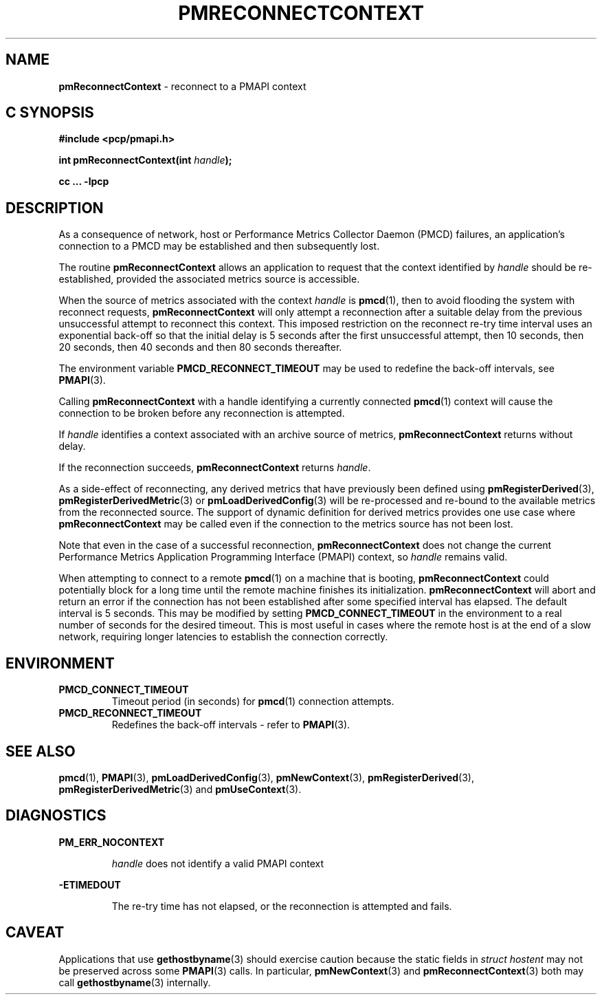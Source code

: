 '\"macro stdmacro
.\"
.\" Copyright (c) 2000-2004 Silicon Graphics, Inc.  All Rights Reserved.
.\"
.\" This program is free software; you can redistribute it and/or modify it
.\" under the terms of the GNU General Public License as published by the
.\" Free Software Foundation; either version 2 of the License, or (at your
.\" option) any later version.
.\"
.\" This program is distributed in the hope that it will be useful, but
.\" WITHOUT ANY WARRANTY; without even the implied warranty of MERCHANTABILITY
.\" or FITNESS FOR A PARTICULAR PURPOSE.  See the GNU General Public License
.\" for more details.
.\"
.\"
.TH PMRECONNECTCONTEXT 3 "PCP" "Performance Co-Pilot"
.SH NAME
\f3pmReconnectContext\f1 \- reconnect to a PMAPI context
.SH "C SYNOPSIS"
.ft 3
#include <pcp/pmapi.h>
.sp
int pmReconnectContext(int \fIhandle\fP);
.sp
cc ... \-lpcp
.ft 1
.SH DESCRIPTION
As a consequence of network, host or
Performance Metrics Collector Daemon (PMCD) failures, an application's
connection to a PMCD may be established and then subsequently lost.
.PP
The routine
.B pmReconnectContext
allows an application to request that the context identified by
.I handle
should be re-established, provided the associated metrics source is accessible.
.PP
When the source of metrics associated with the context
.I handle
is
.BR pmcd (1),
then
to avoid flooding the system with reconnect requests,
.B pmReconnectContext
will only attempt a reconnection after a suitable delay from the previous
unsuccessful attempt to reconnect this context. This imposed restriction on
the reconnect re-try time interval uses an exponential back-off so that the
initial delay is 5 seconds after the first unsuccessful attempt, then 10
seconds, then 20 seconds, then 40 seconds and then 80 seconds thereafter.
.PP
The environment variable
.B PMCD_RECONNECT_TIMEOUT
may be used to redefine the back-off intervals, see
.BR PMAPI (3).
.PP
Calling
.B pmReconnectContext
with a handle identifying a currently connected
.BR pmcd (1)
context will cause the
connection to be broken before any reconnection is attempted.
.PP
If
.I handle
identifies a context associated with an archive source of metrics,
.B pmReconnectContext
returns without delay.
.PP
If the reconnection succeeds,
.B pmReconnectContext
returns
.IR handle .
.PP
As a side-effect of reconnecting, any derived metrics that have
previously been defined using
.BR pmRegisterDerived (3),
.BR pmRegisterDerivedMetric (3)
or
.BR pmLoadDerivedConfig (3)
will be re-processed and re-bound to the available metrics from the reconnected source.
The support of dynamic definition for derived metrics provides
one use case where
.B pmReconnectContext
may be called even if the connection to the metrics source has not been lost.
.PP
Note that even in the case of a successful reconnection,
.B pmReconnectContext
does not change the current
Performance Metrics Application Programming Interface (PMAPI)
context, so
.I handle
remains valid.
.PP
When attempting to connect to a remote
.BR pmcd (1)
on a machine that is booting,
.B pmReconnectContext
could potentially block for a long time until the remote machine
finishes its initialization.
.B pmReconnectContext
will abort and return an error if the connection has not been established after
some specified interval has elapsed.  The default interval is 5
seconds.  This may be modified by setting
.B PMCD_CONNECT_TIMEOUT
in the environment to a real number of seconds for the
desired timeout.
This is most useful in cases where the remote host is at
the end of a slow network, requiring longer latencies to
establish the connection correctly.
.SH ENVIRONMENT
.TP
.B PMCD_CONNECT_TIMEOUT
Timeout period (in seconds) for
.BR pmcd (1)
connection attempts.
.TP
.B PMCD_RECONNECT_TIMEOUT
Redefines the back-off intervals - refer to
.BR PMAPI (3).
.SH SEE ALSO
.BR pmcd (1),
.BR PMAPI (3),
.BR pmLoadDerivedConfig (3),
.BR pmNewContext (3),
.BR pmRegisterDerived (3),
.BR pmRegisterDerivedMetric (3)
and
.BR pmUseContext (3).
.SH DIAGNOSTICS
.B PM_ERR_NOCONTEXT
.IP
.I handle
does not identify a valid PMAPI context
.P
.B \-ETIMEDOUT
.IP
The re-try time has not elapsed, or the reconnection is attempted and fails.
.SH CAVEAT
Applications that use
.BR gethostbyname (3)
should exercise caution because the static fields in
.I "struct hostent"
may not be preserved across some
.BR PMAPI (3)
calls.
In particular,
.BR pmNewContext (3)
and
.BR pmReconnectContext (3)
both may call
.BR gethostbyname (3)
internally.
